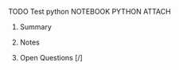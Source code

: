 **** TODO Test python	:NOTEBOOK:PYTHON:ATTACH:
:PROPERTIES:
:LANGUAGE: python
:VERSION: 3.6.4
:Attachments: test_python.ipynb
:ID: b2d63abed164ce038761b897d5af6e58c2ad72c4ab25d18529fbe30a8cef9a71bce08d4da81616368a5a14b555232c54af3dd40e0dccf1bb9a60609ef16a26f9
:END:
***** Summary
***** Notes
***** Open Questions [/]
